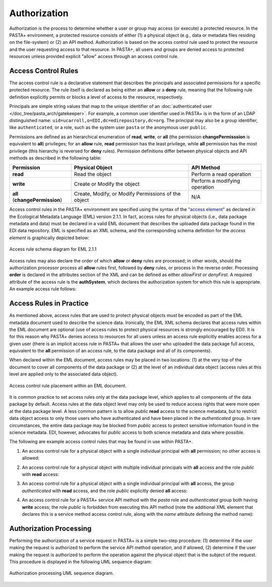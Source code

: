 =============
Authorization
=============

Authorization is the process to determine whether a user or group may access (or execute) a protected resource. In the PASTA+ environment, a protected resource consists of either (1) a physical object (e.g., data or metadata files residing on the file-system) or (2) an API method. Authorization is based on the access control rule used to protect the resource and the user requesting access to that resource. In PASTA+, all users and groups are denied access to protected resources unless provided explicit "allow" access through an access control rule.

Access Control Rules
--------------------

The access control rule is a declarative statement that describes the principals and associated permissions for a specific protected resource. The rule itself is declared as being either an **allow** or a **deny** rule, meaning that the following rule definition explicitly permits or blocks a level of access to the resource, respectively.

Principals are simple string values that map to the unique identifier of an :doc:`authenticated user </doc_tree/pasta_arch/gatekeeper>`. For example, a common user identifier used in PASTA+ is in the form of an LDAP distinguished name: ``uid=ucarroll,o=EDI,dc=edirepository,dc=org``. The principal may also be a group identifier, like ``authenticated``, or a role, such as the system user ``pasta`` or the anonymous user ``public``.

Permissions are defined as an hierarchical enumeration of **read**, **write**, or **all** (the permission **changePermisssion** is equivalent to **all**) privileges; for an **allow** rule, **read** permission has the least privilege, while **all** permission has the most privilege (this hierarchy is reversed for **deny** rules). Permission definitions differ between physical objects and API methods as described in the following table:

+--------------------------------+-----------------------------+-------------------------------+
| Permission                     | Physical Object             | API Method                    |
+================================+=============================+===============================+
| **read**                       | Read the object             | Perform a read operation      |
+--------------------------------+-----------------------------+-------------------------------+
| **write**                      | Create or Modify the object | Perform a modifying operation |
+--------------------------------+-----------------------------+-------------------------------+
| **all** (**changePermission**) | Create, Modify, or Modify   | N/A                           |
|                                | Permissions of the object   |                               |
+--------------------------------+-----------------------------+-------------------------------+

Access control rules in the PASTA+ environment are specified using the syntax of the `"access element" <https://knb.ecoinformatics.org/#external//emlparser/docs/eml-2.1.1/./eml-access.html>`_ as declared in the Ecological Metadata Language (EML) version 2.1.1. In fact, access rules for physical objects (i.e., data package metadata and data) must be declared in a valid EML document that describes the uploaded data package found in the EDI data repository. EML is specified as an XML schema, and the corresponding schema definition for the *access element* is graphically depicted below:

.. figure:: images/access_rule_schema.png
    :align: center

    Access rule schema diagram for EML 2.1.1

Access rules may also declare the order of which **allow** or **deny** rules are processed; in other words, should the authorization processor process all **allow** rules first, followed by **deny** rules, or process in the reverse order. Processing **order** is declared in the attributes section of the XML and can be defined as either *allowFirst* or *denyFirst*. A required attribute of the access rule is the **authSystem**, which declares the authorization system for which this rule is appropriate. An example access rule follows:

.. code-block:: xml
    :linenos:

     <access order="allowFirst" authSystem="EDI">
        <allow>
            <principal>uid=ucarroll,o=EDI,dc=edirepository,dc=org</principal>
            <permission>all</permission>
        </allow>
        <allow>
            <principal>public</principal>
            <permission>read</permission>
        </allow>
     </access>

Access Rules in Practice
------------------------

As mentioned above, access rules that are used to protect physical objects must be encoded as part of the EML metadata document used to describe the science data. Ironically, the EML XML schema declares that access rules within the EML document are optional (use of access rules to protect physical resources is strongly encouraged by EDI). It is for this reason why PASTA+ denies access to resources for all users unless an access rule explicitly enables access for a given user (there is an implicit access rule in PASTA+ that allows the user who uploaded the data package full access, equivalent to the **all** permission of an access rule, to the data package and all of its components).

When declared within the EML document, access rules may be placed in two locations: (1) at the very top of the document to cover all components of the data package or (2) at the level of an individual data object (access rules at this level are applied only to the associated data object).

.. figure:: images/EML-ACR.png
    :align: center

    Access control rule placement within an EML document.

It is common practice to set access rules only at the data package level, which applies to all components of the data package by default. Access rules at the data object level may only be used to reduce access rights that were more open at the data package level. A less common pattern is to allow `public` **read** access to the science metadata, but to restrict data object access to only those users who have authenticated and have been placed in the `authenticated` group. In rare circumstances, the entire data package may be blocked from `public` access to protect sensitive information found in the science metadata. EDI, however, advocates for `public` access to both science metadata and data where possible.

The following are example access control rules that may be found in use within PASTA+.

1. An access control rule for a physical object with a single individual principal with **all** permission; no other access is allowed:

.. code-block:: xml
    :linenos:

     <access order="allowFirst" authSystem="EDI">
        <allow>
            <principal>uid=ucarroll,o=EDI,dc=edirepository,dc=org</principal>
            <permission>all</permission>
        </allow>
     </access>

2. An access control rule for a physical object with multiple individual principals with **all** access and the role `public` with **read** access:

.. code-block:: xml
    :linenos:

     <access order="allowFirst" authSystem="EDI">
        <allow>
            <principal>uid=ucarroll,o=EDI,dc=edirepository,dc=org</principal>
            <principal>uid=bwilliams,o=EDI,dc=edirepository,dc=org</principal>
            <permission>all</permission>
        </allow>
        <allow>
            <principal>public</principal>
            <permission>read</permission>
        </allow>
     </access>

3. An access control rule for a physical object with a single individual principal with **all** access, the group `authenticated` with **read** access, and the role `public` explicitly denied **all** access:

.. code-block:: xml
    :linenos:

     <access order="allowFirst" authSystem="EDI">
        <allow>
            <principal>uid=ucarroll,o=EDI,dc=edirepository,dc=org</principal>
            <permission>all</permission>
        </allow>
        <allow>
            <principal>authenticated</principal>
            <permission>read</permission>
        </allow>
        <deny>
            <principal>public</principal>
            <permission>all</permission>
        </deny>
     </access>

4. An access control rule for a PASTA+ service API method with the `pasta` role and `authenticated` group both having **write** access; the role `public` is forbidden from executing this API method (note the additional XML element that declares this is a service method access control rule, along with the `name` attribute defining the method name):

.. code-block:: xml
    :linenos:

    <pasta:service-method name="createDataPackage">
        <access
            order="allowFirst" authSystem="EDI">
            <allow>
                <principal>pasta</principal>
                <permission>write</permission>
            </allow>
            <allow>
                <principal>authenticated</principal>
                <permission>write</permission>
            </allow>
        </access>
    </pasta:service-method>

Authorization Processing
------------------------

Performing the authorization of a service request in PASTA+ is a simple two-step procedure: (1) determine if the user making the request is authorized to perform the service API method operation, and if allowed, (2) determine if the user making the request is authorized to perform the operation against the physical object that is the subject of the request. This procedure is displayed in the following UML sequence diagram:

.. figure:: images/PASTAplus_authorization.png
   :align: center

   Authorization processing UML sequence diagram.

